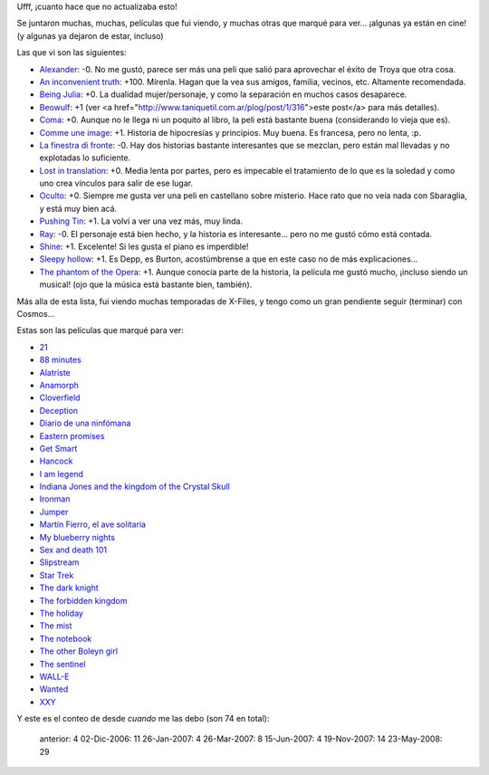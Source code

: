 .. date: 2008-05-23 15:10:23
.. title: Gran actualización de películas pendientes
.. tags: películas

Ufff, ¡cuanto hace que no actualizaba esto!

Se juntaron muchas, muchas, películas que fui viendo, y muchas otras que marqué para ver... ¡algunas ya están en cine! (y algunas ya dejaron de estar, incluso)

Las que vi son las siguientes:

- `Alexander <http://www.imdb.com/title/tt0346491/>`_: -0. No me gustó, parece ser más una peli que salió para aprovechar el éxito de Troya que otra cosa.

- `An inconvenient truth <http://www.imdb.com/title/tt0497116/>`_: +100. Mírenla. Hagan que la vea sus amigos, familia, vecinos, etc. Altamente recomendada.

- `Being Julia <http://www.imdb.com/title/tt0340012/>`_: +0. La dualidad mujer/personaje, y como la separación en muchos casos desaparece.

- `Beowulf <http://www.imdb.com/title/tt0442933/>`_: +1 (ver <a href="http://www.taniquetil.com.ar/plog/post/1/316">este post</a> para más detalles).

- `Coma <http://www.imdb.com/title/tt0077355/>`_: +0. Aunque no le llega ni un poquito al libro, la peli está bastante buena (considerando lo vieja que es).

- `Comme une image <http://www.imdb.com/title/tt0374583/>`_: +1. Historia de hipocresías y principios. Muy buena. Es francesa, pero no lenta, :p.

- `La finestra di fronte <http://www.imdb.com/title/tt0352343/>`_: -0. Hay dos historias bastante interesantes que se mezclan, pero están mal llevadas y no explotadas lo suficiente.

- `Lost in translation <http://www.imdb.com/title/tt0335266/>`_: +0. Media lenta por partes, pero es impecable el tratamiento de lo que es la soledad y como uno crea vínculos para salir de ese lugar.

- `Oculto <http://www.imdb.com/title/tt0431955/>`_: +0. Siempre me gusta ver una peli en castellano sobre misterio. Hace rato que no veía nada con Sbaraglia, y está muy bien acá.

- `Pushing Tin <http://www.imdb.com/title/tt0120797/>`_: +1. La volví a ver una vez más, muy linda.

- `Ray <http://www.imdb.com/title/tt0350258/>`_: -0. El personaje está bien hecho, y la historia es interesante... pero no me gustó cómo está contada.

- `Shine <http://www.imdb.com/title/tt0117631/>`_: +1. Excelente! Si les gusta el piano es imperdible!

- `Sleepy hollow <http://www.imdb.com/title/tt0162661/>`_: +1. Es Depp, es Burton, acostúmbrense a que en este caso no de más explicaciones...

- `The phantom of the Opera <http://www.imdb.com/title/tt0293508/>`_: +1. Aunque conocía parte de la historia, la película me gustó mucho, ¡incluso siendo un musical! (ojo que la música está bastante bien, también).

Más alla de esta lista, fui viendo muchas temporadas de X-Files, y tengo como un gran pendiente seguir (terminar) con Cosmos...

Estas son las películas que marqué para ver:

- `21 <http://www.imdb.com/title/tt0478087/>`_

- `88 minutes <http://www.imdb.com/title/tt0411061/>`_

- `Alatriste <http://www.imdb.com/title/tt0395119/>`_

- `Anamorph <http://www.imdb.com/title/tt0497323/>`_

- `Cloverfield <http://www.imdb.com/title/tt1060277/>`_

- `Deception <http://www.imdb.com/title/tt0800240/>`_

- `Diario de una ninfómana <http://www.imdb.com/title/tt1111890/>`_

- `Eastern promises <http://www.imdb.com/title/tt0765443/>`_

- `Get Smart <http://www.imdb.com/title/tt0425061/>`_

- `Hancock <http://www.imdb.com/title/tt0448157/>`_

- `I am legend <http://www.imdb.com/title/tt0480249/>`_

- `Indiana Jones and the kingdom of the Crystal Skull <http://www.imdb.com/title/tt0367882/>`_

- `Ironman <http://www.imdb.com/title/tt0371746/>`_

- `Jumper <http://www.imdb.com/title/tt0489099/>`_

- `Martín Fierro, el ave solitaria <http://www.imdb.com/title/tt0466179/>`_

- `My blueberry nights <http://www.imdb.com/title/tt0765120/>`_

- `Sex and death 101 <http://www.imdb.com/title/tt0497972/>`_

- `Slipstream <http://www.imdb.com/title/tt0499570/>`_

- `Star Trek <http://www.imdb.com/title/tt0796366/>`_

- `The dark knight <http://www.imdb.com/title/tt0468569/>`_

- `The forbidden kingdom <http://www.imdb.com/title/tt0865556/>`_

- `The holiday <http://www.imdb.com/title/tt0457939/>`_

- `The mist <http://www.imdb.com/title/tt0884328/>`_

- `The notebook <http://www.imdb.com/title/tt0332280/>`_

- `The other Boleyn girl <http://www.imdb.com/title/tt0467200/>`_

- `The sentinel <http://www.imdb.com/title/tt0443632/>`_

- `WALL-E <http://www.imdb.com/title/tt0910970/>`_

- `Wanted <http://www.imdb.com/title/tt0493464/>`_

- `XXY <http://www.imdb.com/title/tt0995829/>`_


Y este es el conteo de desde *cuando* me las debo (son 74 en total):

    anterior:     4
    02-Dic-2006: 11
    26-Jan-2007:  4
    26-Mar-2007:  8
    15-Jun-2007:  4
    19-Nov-2007: 14
    23-May-2008: 29
